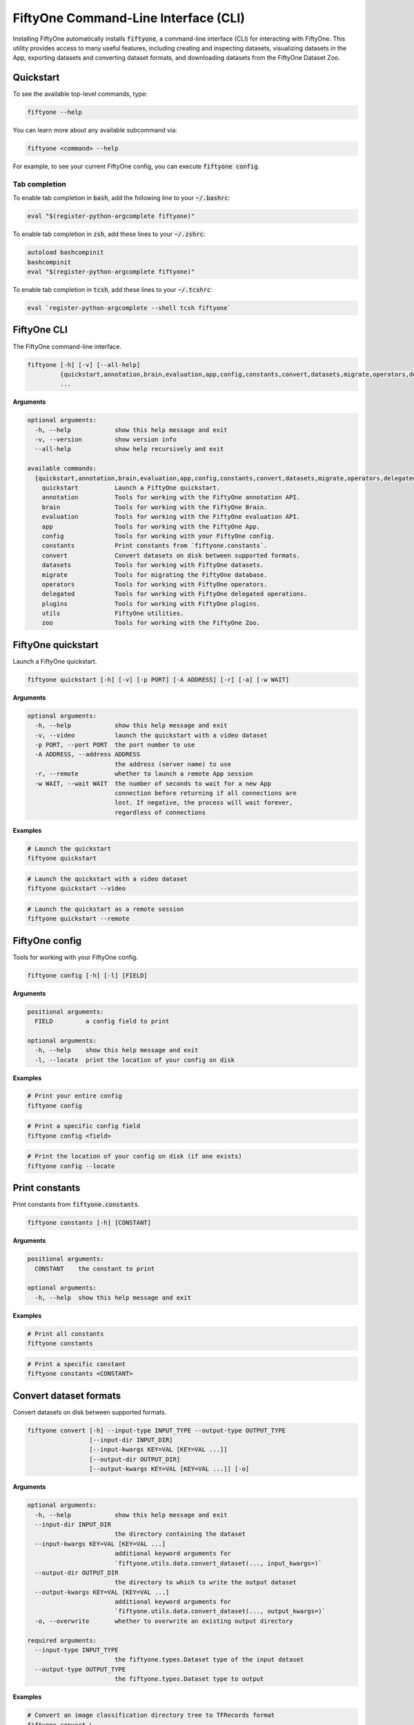 .. _fiftyone-cli:

FiftyOne Command-Line Interface (CLI)
=====================================

.. default-role:: code

Installing FiftyOne automatically installs `fiftyone`, a command-line interface
(CLI) for interacting with FiftyOne. This utility provides access to many
useful features, including creating and inspecting datasets, visualizing
datasets in the App, exporting datasets and converting dataset formats,
and downloading datasets from the FiftyOne Dataset Zoo.

.. _cli-quickstart:

Quickstart
----------

To see the available top-level commands, type:

.. code-block:: text

    fiftyone --help

You can learn more about any available subcommand via:

.. code-block:: text

    fiftyone <command> --help

For example, to see your current FiftyOne config, you can execute
`fiftyone config`.

Tab completion
~~~~~~~~~~~~~~

To enable tab completion in `bash`, add the following line to your `~/.bashrc`:

.. code-block:: shell

    eval "$(register-python-argcomplete fiftyone)"

To enable tab completion in `zsh`, add these lines to your `~/.zshrc`:

.. code-block:: shell

    autoload bashcompinit
    bashcompinit
    eval "$(register-python-argcomplete fiftyone)"

To enable tab completion in `tcsh`, add these lines to your `~/.tcshrc`:

.. code-block:: shell

    eval `register-python-argcomplete --shell tcsh fiftyone`

.. _cli-fiftyone-main:

FiftyOne CLI
------------

The FiftyOne command-line interface.

.. code-block:: text

    fiftyone [-h] [-v] [--all-help]
             {quickstart,annotation,brain,evaluation,app,config,constants,convert,datasets,migrate,operators,delegated,plugins,utils,zoo}
             ...

**Arguments**

.. code-block:: text

    optional arguments:
      -h, --help            show this help message and exit
      -v, --version         show version info
      --all-help            show help recursively and exit

    available commands:
      {quickstart,annotation,brain,evaluation,app,config,constants,convert,datasets,migrate,operators,delegated,plugins,utils,zoo}
        quickstart          Launch a FiftyOne quickstart.
        annotation          Tools for working with the FiftyOne annotation API.
        brain               Tools for working with the FiftyOne Brain.
        evaluation          Tools for working with the FiftyOne evaluation API.
        app                 Tools for working with the FiftyOne App.
        config              Tools for working with your FiftyOne config.
        constants           Print constants from `fiftyone.constants`.
        convert             Convert datasets on disk between supported formats.
        datasets            Tools for working with FiftyOne datasets.
        migrate             Tools for migrating the FiftyOne database.
        operators           Tools for working with FiftyOne operators.
        delegated           Tools for working with FiftyOne delegated operations.
        plugins             Tools for working with FiftyOne plugins.
        utils               FiftyOne utilities.
        zoo                 Tools for working with the FiftyOne Zoo.

.. _cli-fiftyone-quickstart:

FiftyOne quickstart
-------------------

Launch a FiftyOne quickstart.

.. code-block:: text

    fiftyone quickstart [-h] [-v] [-p PORT] [-A ADDRESS] [-r] [-a] [-w WAIT]

**Arguments**

.. code-block:: text

    optional arguments:
      -h, --help            show this help message and exit
      -v, --video           launch the quickstart with a video dataset
      -p PORT, --port PORT  the port number to use
      -A ADDRESS, --address ADDRESS
                            the address (server name) to use
      -r, --remote          whether to launch a remote App session
      -w WAIT, --wait WAIT  the number of seconds to wait for a new App
                            connection before returning if all connections are
                            lost. If negative, the process will wait forever,
                            regardless of connections

**Examples**

.. code-block:: shell

    # Launch the quickstart
    fiftyone quickstart

.. code-block:: shell

    # Launch the quickstart with a video dataset
    fiftyone quickstart --video

.. code-block:: shell

    # Launch the quickstart as a remote session
    fiftyone quickstart --remote

.. _cli-fiftyone-config:

FiftyOne config
---------------

Tools for working with your FiftyOne config.

.. code-block:: text

    fiftyone config [-h] [-l] [FIELD]

**Arguments**

.. code-block:: text

    positional arguments:
      FIELD         a config field to print

    optional arguments:
      -h, --help    show this help message and exit
      -l, --locate  print the location of your config on disk

**Examples**

.. code-block:: shell

    # Print your entire config
    fiftyone config

.. code-block:: shell

    # Print a specific config field
    fiftyone config <field>

.. code-block:: shell

    # Print the location of your config on disk (if one exists)
    fiftyone config --locate

.. _cli-fiftyone-constants:

Print constants
---------------

Print constants from `fiftyone.constants`.

.. code-block:: text

    fiftyone constants [-h] [CONSTANT]

**Arguments**

.. code-block:: text

    positional arguments:
      CONSTANT    the constant to print

    optional arguments:
      -h, --help  show this help message and exit

**Examples**

.. code-block:: shell

    # Print all constants
    fiftyone constants

.. code-block:: shell

    # Print a specific constant
    fiftyone constants <CONSTANT>

.. _cli-fiftyone-convert:

Convert dataset formats
-----------------------

Convert datasets on disk between supported formats.

.. code-block:: text

    fiftyone convert [-h] --input-type INPUT_TYPE --output-type OUTPUT_TYPE
                     [--input-dir INPUT_DIR]
                     [--input-kwargs KEY=VAL [KEY=VAL ...]]
                     [--output-dir OUTPUT_DIR]
                     [--output-kwargs KEY=VAL [KEY=VAL ...]] [-o]

**Arguments**

.. code-block:: text

    optional arguments:
      -h, --help            show this help message and exit
      --input-dir INPUT_DIR
                            the directory containing the dataset
      --input-kwargs KEY=VAL [KEY=VAL ...]
                            additional keyword arguments for
                            `fiftyone.utils.data.convert_dataset(..., input_kwargs=)`
      --output-dir OUTPUT_DIR
                            the directory to which to write the output dataset
      --output-kwargs KEY=VAL [KEY=VAL ...]
                            additional keyword arguments for
                            `fiftyone.utils.data.convert_dataset(..., output_kwargs=)`
      -o, --overwrite       whether to overwrite an existing output directory

    required arguments:
      --input-type INPUT_TYPE
                            the fiftyone.types.Dataset type of the input dataset
      --output-type OUTPUT_TYPE
                            the fiftyone.types.Dataset type to output

**Examples**

.. code-block:: shell

    # Convert an image classification directory tree to TFRecords format
    fiftyone convert \
        --input-dir /path/to/image-classification-directory-tree \
        --input-type fiftyone.types.ImageClassificationDirectoryTree \
        --output-dir /path/for/tf-image-classification-dataset \
        --output-type fiftyone.types.TFImageClassificationDataset

.. code-block:: shell

    # Convert a COCO detection dataset to CVAT image format
    fiftyone convert \
        --input-dir /path/to/coco-detection-dataset \
        --input-type fiftyone.types.COCODetectionDataset \
        --output-dir /path/for/cvat-image-dataset \
        --output-type fiftyone.types.CVATImageDataset

.. code-block:: shell

    # Perform a customized conversion via optional kwargs
    fiftyone convert \
        --input-dir /path/to/coco-detection-dataset \
        --input-type fiftyone.types.COCODetectionDataset \
        --input-kwargs max_samples=100 shuffle=True \
        --output-dir /path/for/cvat-image-dataset \
        --output-type fiftyone.types.TFObjectDetectionDataset \
        --output-kwargs force_rgb=True \
        --overwrite

.. _cli-fiftyone-datasets:

FiftyOne datasets
-----------------

Tools for working with FiftyOne datasets.

.. code-block:: text

    fiftyone datasets [-h] [--all-help]
                      {list,info,create,head,tail,stream,export,delete} ...

**Arguments**

.. code-block:: text

    optional arguments:
      -h, --help            show this help message and exit
      --all-help            show help recursively and exit

    available commands:
      {list,info,create,head,tail,stream,export,delete}
        list                List FiftyOne datasets.
        info                Print information about FiftyOne datasets.
        stats               Print stats about FiftyOne datasets on disk.
        create              Tools for creating FiftyOne datasets.
        head                Prints the first few samples in a FiftyOne dataset.
        tail                Prints the last few samples in a FiftyOne dataset.
        stream              Streams the samples in a FiftyOne dataset.
        export              Export FiftyOne datasets to disk in supported formats.
        draw                Writes annotated versions of samples in FiftyOne datasets to disk.
        rename              Rename FiftyOne datasets.
        delete              Delete FiftyOne datasets.

.. _cli-fiftyone-datasets-list:

List datasets
~~~~~~~~~~~~~

List FiftyOne datasets.

.. code-block:: text

    fiftyone datasets list [-h] [-p PATT] [-t TAG [TAG ...]]

**Arguments**

.. code-block:: text

    optional arguments:
      -h, --help        show this help message and exit
      -p PATT, --glob-patt PATT
                        an optional glob pattern of dataset names to include
      -t TAG [TAG ...], --tags TAG [TAG ...]
                        only show datasets with the given tag(s)

**Examples**

.. code-block:: shell

    # List available datasets
    fiftyone datasets list

.. code-block:: shell

    # List datasets matching a given pattern
    fiftyone datasets list --glob-patt 'quickstart-*'

.. code-block:: shell

    # List datasets with the given tag(s)
    fiftyone datasets list --tags automotive healthcare

.. _cli-fiftyone-datasets-info:

Print dataset information
~~~~~~~~~~~~~~~~~~~~~~~~~

Print information about FiftyOne datasets.

.. code-block:: text

    fiftyone datasets info [-h] [-p PATT] [-t TAG [TAG ...]] [-s FIELD] [-r] [NAME]

**Arguments**

.. code-block:: text

    positional arguments:
      NAME                  the name of a dataset

    optional arguments:
      -h, --help            show this help message and exit
      -p PATT, --glob-patt PATT
                            an optional glob pattern of dataset names to include
      -t TAG [TAG ...], --tags TAG [TAG ...]
                            only show datasets with the given tag(s)
      -s FIELD, --sort-by FIELD
                            a field to sort the dataset rows by
      -r, --reverse         whether to print the results in reverse order

**Examples**

.. code-block:: shell

    # Print basic information about multiple datasets
    fiftyone datasets info
    fiftyone datasets info --glob-patt 'quickstart-*'
    fiftyone datasets info --tags automotive healthcare
    fiftyone datasets info --sort-by created_at
    fiftyone datasets info --sort-by name --reverse

.. code-block:: shell

    # Print information about a specific dataset
    fiftyone datasets info <name>

.. _cli-fiftyone-datasets-stats:

Print dataset stats
~~~~~~~~~~~~~~~~~~~

Print stats about FiftyOne datasets on disk.

.. code-block:: text

    fiftyone datasets stats [-h] [-m] [-c] NAME

**Arguments**

.. code-block:: text

    positional arguments:
      NAME                 the name of the dataset

    optional arguments:
      -h, --help           show this help message and exit
      -m, --include-media  whether to include stats about the size of the raw
                           media in the dataset
      -c, --compressed     whether to return the sizes of collections in their
                           compressed form on disk

**Examples**

.. code-block:: shell

    # Print stats about the given dataset on disk
    fiftyone datasets stats <name>

.. _cli-fiftyone-datasets-create:

Create datasets
~~~~~~~~~~~~~~~

Tools for creating FiftyOne datasets.

.. code-block:: text

    fiftyone datasets create [-h] [-n NAME] [-d DATASET_DIR] [-j JSON_PATH]
                             [-t TYPE] [-k KEY=VAL [KEY=VAL ...]]

**Arguments**

.. code-block:: text

    optional arguments:
      -h, --help            show this help message and exit
      -n NAME, --name NAME  a name for the dataset
      -d DATASET_DIR, --dataset-dir DATASET_DIR
                            the directory containing the dataset
      -j JSON_PATH, --json-path JSON_PATH
                            the path to a samples JSON file to load
      -t TYPE, --type TYPE  the fiftyone.types.Dataset type of the dataset
      -k KEY=VAL [KEY=VAL ...], --kwargs KEY=VAL [KEY=VAL ...]
                            additional type-specific keyword arguments for
                            `fiftyone.core.dataset.Dataset.from_dir()`

**Examples**

.. code-block:: shell

    # Create a dataset from the given data on disk
    fiftyone datasets create \
        --name <name> --dataset-dir <dataset-dir> --type <type>

.. code-block:: shell

    # Create a dataset from a random subset of the data on disk
    fiftyone datasets create \
        --name <name> --dataset-dir <dataset-dir> --type <type> \
        --kwargs max_samples=50 shuffle=True

.. code-block:: shell

    # Create a dataset from the given samples JSON file
    fiftyone datasets create --json-path <json-path>

.. _cli-fiftyone-datasets-head:

Print dataset head
~~~~~~~~~~~~~~~~~~

Prints the first few samples in a FiftyOne dataset.

.. code-block:: text

    fiftyone datasets head [-h] [-n NUM_SAMPLES] NAME

**Arguments**

.. code-block:: text

    positional arguments:
      NAME                  the name of the dataset

    optional arguments:
      -h, --help            show this help message and exit
      -n NUM_SAMPLES, --num-samples NUM_SAMPLES
                            the number of samples to print

**Examples**

.. code-block:: shell

    # Prints the first few samples in a dataset
    fiftyone datasets head <name>

.. code-block:: shell

    # Prints the given number of samples from the head of a dataset
    fiftyone datasets head <name> --num-samples <num-samples>

.. _cli-fiftyone-datasets-tail:

Print dataset tail
~~~~~~~~~~~~~~~~~~

Prints the last few samples in a FiftyOne dataset.

.. code-block:: text

    fiftyone datasets tail [-h] [-n NUM_SAMPLES] NAME

**Arguments**

.. code-block:: text

    positional arguments:
      NAME                  the name of the dataset

    optional arguments:
      -h, --help            show this help message and exit
      -n NUM_SAMPLES, --num-samples NUM_SAMPLES
                            the number of samples to print

**Examples**

.. code-block:: shell

    # Print the last few samples in a dataset
    fiftyone datasets tail <name>

.. code-block:: shell

    # Print the given number of samples from the tail of a dataset
    fiftyone datasets tail <name> --num-samples <num-samples>

.. _cli-fiftyone-datasets-stream:

Stream samples to the terminal
~~~~~~~~~~~~~~~~~~~~~~~~~~~~~~

Stream samples in a FiftyOne dataset to the terminal.

.. code-block:: text

    fiftyone datasets stream [-h] NAME

**Arguments**

.. code-block:: text

    positional arguments:
      NAME        the name of the dataset

    optional arguments:
      -h, --help  show this help message and exit

**Examples**

.. code-block:: shell

    # Stream the samples of the dataset to the terminal
    fiftyone datasets stream <name>

.. _cli-fiftyone-datasets-export:

Export datasets
~~~~~~~~~~~~~~~

Export FiftyOne datasets to disk in supported formats.

.. code-block:: text

    fiftyone datasets export [-h] [-d EXPORT_DIR] [-j JSON_PATH]
                             [-f LABEL_FIELD] [-t TYPE]
                             [--filters KEY=VAL [KEY=VAL ...]]
                             [-k KEY=VAL [KEY=VAL ...]]
                             NAME

**Arguments**

.. code-block:: text

    positional arguments:
      NAME                  the name of the dataset to export

    optional arguments:
      -h, --help            show this help message and exit
      -d EXPORT_DIR, --export-dir EXPORT_DIR
                            the directory in which to export the dataset
      -j JSON_PATH, --json-path JSON_PATH
                            the path to export the dataset in JSON format
      -f LABEL_FIELD, --label-field LABEL_FIELD
                            the name of the label field to export
      -t TYPE, --type TYPE  the fiftyone.types.Dataset type in which to export
      --filters KEY=VAL [KEY=VAL ...]
                            specific sample tags or class labels to export. To
                            use sample tags, pass tags as `tags=train,val` and
                            to use label filters, pass label field and values
                            as in ground_truth=car,person,dog
      -k KEY=VAL [KEY=VAL ...], --kwargs KEY=VAL [KEY=VAL ...]
                            additional type-specific keyword arguments for
                            `fiftyone.core.collections.SampleCollection.export()`

**Examples**

.. code-block:: shell

    # Export the dataset to disk in the specified format
    fiftyone datasets export <name> \
        --export-dir <export-dir> --type <type> --label-field <label-field>

.. code-block:: shell

    # Export the dataset to disk in JSON format
    fiftyone datasets export <name> --json-path <json-path>

.. code-block:: shell

    # Only export cats and dogs from the validation split
    fiftyone datasets export <name> \\
        --filters tags=validation ground_truth=cat,dog \\
        --export-dir <export-dir> --type <type> --label-field ground_truth

.. code-block:: shell

    # Perform a customized export of a dataset
    fiftyone datasets export <name> \
        --type <type> \
        --kwargs labels_path=/path/for/labels.json

.. _cli-fiftyone-datasets-draw:

Drawing labels on samples
~~~~~~~~~~~~~~~~~~~~~~~~~

Renders annotated versions of samples in FiftyOne datasets to disk.

.. code-block:: text

    fiftyone datasets draw [-h] [-d OUTPUT_DIR] [-f LABEL_FIELDS] NAME

**Arguments**

.. code-block:: text

    positional arguments:
      NAME                  the name of the dataset

    optional arguments:
      -h, --help            show this help message and exit
      -d OUTPUT_DIR, --output-dir OUTPUT_DIR
                            the directory to write the annotated media
      -f LABEL_FIELDS, --label-fields LABEL_FIELDS
                            a comma-separated list of label fields to export

**Examples**

.. code-block:: shell

    # Write annotated versions of the media in the dataset with the
    # specified label field(s) overlaid to disk
    fiftyone datasets draw <name> \
        --output-dir <output-dir> --label-fields <list>,<of>,<fields>

.. _cli-fiftyone-datasets-rename:

Rename datasets
~~~~~~~~~~~~~~~

Rename FiftyOne datasets.

.. code-block:: text

    fiftyone datasets rename [-h] NAME NEW_NAME

**Arguments**

.. code-block:: text

    positional arguments:
      NAME        the name of the dataset
      NEW_NAME    a new name for the dataset

    optional arguments:
      -h, --help  show this help message and exit

**Examples**

.. code-block:: shell

    # Rename the dataset
    fiftyone datasets rename <old-name> <new-name>

.. _cli-fiftyone-datasets-delete:

Delete datasets
~~~~~~~~~~~~~~~

Delete FiftyOne datasets.

.. code-block:: text

    fiftyone datasets delete [-h] [-g GLOB_PATT] [--non-persistent]
                             [NAME [NAME ...]]

**Arguments**

.. code-block:: text

    positional arguments:
      NAME                  the dataset name(s) to delete

    optional arguments:
      -h, --help            show this help message and exit
      -g GLOB_PATT, --glob-patt GLOB_PATT
                            a glob pattern of datasets to delete
      --non-persistent      delete all non-persistent datasets

**Examples**

.. code-block:: shell

    # Delete the datasets with the given name(s)
    fiftyone datasets delete <name1> <name2> ...

.. code-block:: shell

    # Delete the datasets whose names match the given glob pattern
    fiftyone datasets delete --glob-patt <glob-patt>

.. code-block:: shell

    # Delete all non-persistent datasets
    fiftyone datasets delete --non-persistent

.. _cli-fiftyone-migrate:

FiftyOne migrations
-------------------

Tools for migrating the FiftyOne database.

See :ref:`this page <database-migrations>` for more information about migrating
FiftyOne deployments.

.. code-block:: text

    fiftyone migrate [-h] [-i] [-a]
                     [-v VERSION]
                     [-n DATASET_NAME [DATASET_NAME ...]]
                     [--error-level LEVEL]
                     [--verbose]

**Arguments**

.. code-block:: text

    optional arguments:
      -h, --help            show this help message and exit
      -i, --info            whether to print info about the current revisions
      -a, --all             whether to migrate the database and all datasets
      -v VERSION, --version VERSION
                            the revision to migrate to
      -n DATASET_NAME [DATASET_NAME ...], --dataset-name DATASET_NAME [DATASET_NAME ...]
                            the name of a specific dataset to migrate
      --error-level LEVEL   the error level (0=error, 1=warn, 2=ignore) to use
                            when migrating individual datasets
      --verbose             whether to log incremental migrations that are performed

**Examples**

.. code-block:: shell

    # Print information about the current revisions of all datasets
    fiftyone migrate --info

.. code-block:: shell

    # Migrate the database and all datasets to the current client version
    fiftyone migrate --all

.. code-block:: shell

    # Migrate to a specific revision
    fiftyone migrate --all --version <VERSION>

.. code-block:: shell

    # Migrate a specific dataset
    fiftyone migrate ... --dataset-name <DATASET_NAME>

.. code-block:: shell

    # Update the database version without migrating any existing datasets
    fiftyone migrate

.. _cli-fiftyone-operators:

FiftyOne operators
------------------

Tools for working with FiftyOne operators and panels.

.. code-block:: text

    fiftyone operators [-h] [--all-help] {list,info} ...

**Arguments**

.. code-block:: text

    optional arguments:
      -h, --help   show this help message and exit
      --all-help   show help recursively and exit

    available commands:
      {list,info}
        list       List operators and panels that you've installed locally.
        info       Prints information about operators and panels that you've installed locally.

.. _cli-fiftyone-operators-list:

List operators
~~~~~~~~~~~~~~

List operators and panels that you've installed locally.

.. code-block:: text

    fiftyone operators list [-h] [-e] [-d] [-o] [-p] [-n]

**Arguments**

.. code-block:: text

    optional arguments:
      -h, --help            show this help message and exit
      -e, --enabled         only show enabled operators and panels
      -d, --disabled        only show disabled operators and panels
      -o, --operators-only  only show operators
      -p, --panels-only     only show panels
      -n, --names-only      only show names

**Examples**

.. code-block:: shell

    # List all available operators and panels
    fiftyone operators list

.. code-block:: shell

    # List enabled operators and panels
    fiftyone operators list --enabled

.. code-block:: shell

    # List disabled operators and panels
    fiftyone operators list --disabled

.. code-block:: shell

    # Only list panels
    fiftyone operators list --panels-only

.. _cli-fiftyone-operators-info:

Operator info
~~~~~~~~~~~~~

Prints information about operators and panels that you've installed locally.

.. code-block:: text

    fiftyone operators info [-h] URI

**Arguments**

.. code-block:: text

    positional arguments:
      URI         the operator or panel URI

    optional arguments:
      -h, --help  show this help message and exit

**Examples**

.. code-block:: shell

    # Prints information about an operator or panel
    fiftyone operators info <uri>

.. _cli-fiftyone-delegated:

FiftyOne delegated operations
-----------------------------

Tools for working with FiftyOne delegated operations.

.. code-block:: text

    fiftyone delegated [-h] [--all-help] {launch,list,info,fail,delete,cleanup} ...

**Arguments**

.. code-block:: text

    optional arguments:
      -h, --help   show this help message and exit
      --all-help   show help recursively and exit

    available commands:
      {launch,list,info,fail,delete,cleanup}
        launch              Launches a service for running delegated operations.
        list                List delegated operations.
        info                Prints information about a delegated operation.
        fail                Manually mark delegated as failed.
        delete              Delete delegated operations.
        cleanup             Cleanup delegated operations.

.. _cli-fiftyone-delegated-launch:

Launch delegated service
~~~~~~~~~~~~~~~~~~~~~~~~

Launches a service for running delegated operations.

.. code-block:: text

    fiftyone delegated launch [-h] [-t TYPE]

**Arguments**

.. code-block:: text

    optional arguments:
      -h, --help            show this help message and exit
      -t TYPE, --type TYPE  the type of service to launch. The default is 'local'

**Examples**

.. code-block:: shell

    # Launch a local service
    fiftyone delegated launch

.. _cli-fiftyone-delegated-list:

List delegated operations
~~~~~~~~~~~~~~~~~~~~~~~~~

List delegated operations.

.. code-block:: text

    fiftyone delegated list [-h]
                            [-o OPERATOR]
                            [-d DATASET]
                            [-s STATE]
                            [--sort-by SORT_BY]
                            [--reverse]
                            [-l LIMIT]

**Arguments**

.. code-block:: text

    optional arguments:
      -h, --help            show this help message and exit
      -o OPERATOR, --operator OPERATOR
                            only list operations for this operator
      -d DATASET, --dataset DATASET
                            only list operations for this dataset
      -s STATE, --state STATE
                            only list operations with this state. Supported
                            values are ('QUEUED', 'RUNNING', 'COMPLETED', 'FAILED')
      --sort-by SORT_BY     how to sort the operations. Supported values are
                            ('QUEUED_AT', 'STARTED_AT', COMPLETED_AT', 'FAILED_AT', 'OPERATOR')
      --reverse             whether to sort in reverse order
      -l LIMIT, --limit LIMIT
                            a maximum number of operations to show

**Examples**

.. code-block:: shell

    # List all delegated operations
    fiftyone delegated list

.. code-block:: shell

    # List some specific delegated operations
    fiftyone delegated list \
        --dataset quickstart \
        --operator @voxel51/io/export_samples \
        --state COMPLETED \
        --sort-by COMPLETED_AT \
        --limit 10

.. _cli-fiftyone-delegated-info:

Delegated operation info
~~~~~~~~~~~~~~~~~~~~~~~~

Prints information about a delegated operation.

.. code-block:: text

    fiftyone delegated info [-h] ID

**Arguments**

.. code-block:: text

    positional arguments:
      ID          the operation ID

    optional arguments:
      -h, --help  show this help message and exit

**Examples**

.. code-block:: shell

    # Print information about a delegated operation
    fiftyone delegated info <id>

.. _cli-fiftyone-delegated-fail:

Mark delegated operations as failed
~~~~~~~~~~~~~~~~~~~~~~~~~~~~~~~~~~~

Manually mark delegated operations as failed.

.. code-block:: text

    fiftyone delegated fail [-h] [IDS ...]

**Arguments**

.. code-block:: text

    positional arguments:
      IDS         an operation ID or list of operation IDs

    optional arguments:
      -h, --help  show this help message and exit

**Examples**

.. code-block:: shell

    # Manually mark the specified operation(s) as FAILED
    fiftyone delegated fail <id1> <id2> ...

.. _cli-fiftyone-delegated-delete:

Delete delegated operations
~~~~~~~~~~~~~~~~~~~~~~~~~~~

Delete delegated operations.

.. code-block:: text

    fiftyone delegated delete [-h] [IDS ...]

**Arguments**

.. code-block:: text

    positional arguments:
      IDS         an operation ID or list of operation IDs

    optional arguments:
      -h, --help  show this help message and exit

**Examples**

.. code-block:: shell

    # Delete the specified operation(s)
    fiftyone delegated delete <id1> <id2> ...

.. _cli-fiftyone-delegated-cleanup:

Cleanup delegated operations
~~~~~~~~~~~~~~~~~~~~~~~~~~~~

Cleanup delegated operations.

.. code-block:: text

    fiftyone delegated cleanup [-h]
                               [-o OPERATOR]
                               [-d DATASET]
                               [-s STATE]
                               [--orphan]
                               [--dry-run]

**Arguments**

.. code-block:: text

    optional arguments:
      -h, --help            show this help message and exit
      -o OPERATOR, --operator OPERATOR
                            cleanup operations for this operator
      -d DATASET, --dataset DATASET
                            cleanup operations for this dataset
      -s STATE, --state STATE
                            delete operations in this state. Supported values
                            are ('QUEUED', 'COMPLETED', 'FAILED')
      --orphan              delete all operations associated with non-existent
                            datasets
      --dry-run             whether to print information rather than actually
                            deleting operations

**Examples**

.. code-block:: shell

    # Delete all failed operations associated with a given dataset
    fiftyone delegated cleanup --dataset quickstart --state FAILED

.. code-block:: shell

    # Delete all delegated operations associated with non-existent datasets
    fiftyone delegated cleanup --orphan

.. code-block:: shell

    # Print information about operations rather than actually deleting them
    fiftyone delegated cleanup --orphan --dry-run

.. _cli-fiftyone-plugins:

FiftyOne plugins
----------------

Tools for working with FiftyOne plugins.

.. code-block:: text

    fiftyone plugins [-h] [--all-help] {list,info,download,requirements,create,enable,disable,delete} ...

**Arguments**

.. code-block:: text

    optional arguments:
      -h, --help            show this help message and exit
      --all-help            show help recursively and exit

    available commands:
      {list,info,download,requirements,create,enable,disable,delete}
        list                List plugins that you've downloaded or created locally.
        info                Prints information about plugins that you've downloaded or created
        download            Download plugins from the web.
        requirements        Handles package requirements for plugins.
        create              Creates or initializes a plugin.
        enable              Enables the given plugin(s).
        disable             Disables the given plugin(s).
        delete              Delete plugins from your local machine.

.. _cli-fiftyone-plugins-list:

List plugins
~~~~~~~~~~~~

List plugins that you've downloaded or created locally.

.. code-block:: text

    fiftyone plugins list [-h] [-e] [-d] [-n]

**Arguments**

.. code-block:: text

    optional arguments:
      -h, --help        show this help message and exit
      -e, --enabled     only show enabled plugins
      -d, --disabled    only show disabled plugins
      -n, --names-only  only show plugin names

**Examples**

.. code-block:: shell

    # List all locally available plugins
    fiftyone plugins list

.. code-block:: shell

    # List enabled plugins
    fiftyone plugins list --enabled

.. code-block:: shell

    # List disabled plugins
    fiftyone plugins list --disabled

.. _cli-fiftyone-plugins-info:

Plugin info
~~~~~~~~~~~

List plugins that you've downloaded or created locally.

.. code-block:: text

    fiftyone plugins info [-h] NAME

**Arguments**

.. code-block:: text

    positional arguments:
      NAME        the plugin name

    optional arguments:
      -h, --help  show this help message and exit

**Examples**

.. code-block:: shell

    # Prints information about a plugin
    fiftyone plugins info <name>

.. _cli-fiftyone-plugins-download:

Download plugins
~~~~~~~~~~~~~~~~

Download plugins from the web.

When downloading plugins from GitHub, you can provide any of the following
formats:

-   a GitHub repo URL like ``https://github.com/<user>/<repo>``
-   a GitHub ref like ``https://github.com/<user>/<repo>/tree/<branch>`` or
    ``https://github.com/<user>/<repo>/commit/<commit>``
-   a GitHub ref string like ``<user>/<repo>[/<ref>]``

.. note::

    To download from a private GitHub repository that you have access to,
    provide your GitHub personal access token by setting the ``GITHUB_TOKEN``
    environment variable.

.. code-block:: text

    fiftyone plugins download [-h] [-n [PLUGIN_NAMES ...]] [-o] URL_OR_GH_REPO

**Arguments**

.. code-block:: text

    positional arguments:
      URL_OR_GH_REPO        A URL or <user>/<repo>[/<ref>] of a GitHub repository

    optional arguments:
      -h, --help            show this help message and exit
      -n [PLUGIN_NAMES ...], --plugin-names [PLUGIN_NAMES ...]
                            a plugin name or list of plugin names to download
      -o, --overwrite       whether to overwrite existing plugins

**Examples**

.. code-block:: shell

    # Download plugins from a GitHub repository URL
    fiftyone plugins download <github-repo-url>

.. code-block:: shell

    # Download plugins by specifying the GitHub repository details
    fiftyone plugins download <user>/<repo>[/<ref>]

.. code-block:: shell

    # Download specific plugins from a URL
    fiftyone plugins download <url> --plugin-names <name1> <name2> <name3>

.. _cli-fiftyone-plugins-requirements:

Plugin requirements
~~~~~~~~~~~~~~~~~~~

Handles package requirements for plugins.

.. code-block:: text

    fiftyone plugins requirements [-h] [-p] [-i] [-e] [--error-level LEVEL] NAME

**Arguments**

.. code-block:: text

    positional arguments:
      NAME                 the plugin name

    optional arguments:
      -h, --help           show this help message and exit
      -p, --print          print the requirements for the plugin
      -i, --install        install any requirements for the plugin
      -e, --ensure         ensure the requirements for the plugin are satisfied
      --error-level LEVEL  the error level (0=error, 1=warn, 2=ignore) to use when installing or ensuring plugin requirements

**Examples**

.. code-block:: shell

    # Print requirements for a plugin
    fiftyone plugins requirements <name> --print

.. code-block:: shell

    # Install any requirements for the plugin
    fiftyone plugins requirements <name> --install

.. code-block:: shell

    # Ensures that the requirements for the plugin are satisfied
    fiftyone plugins requirements <name> --ensure

.. _cli-fiftyone-plugins-create:

Create plugins
~~~~~~~~~~~~~~

Creates or initializes a plugin.

.. code-block:: text

    fiftyone plugins create [-h]
                            [-f [FILES ...]]
                            [-d OUTDIR]
                            [--label LABEL]
                            [--description DESCRIPTION]
                            [--version VERSION]
                            [-o]
                            [--kwargs KEY=VAL [KEY=VAL ...]]
                            [NAME ...]

**Arguments**

.. code-block:: text

    positional arguments:
      NAME                  the plugin name(s)

    optional arguments:
      -h, --help            show this help message and exit
      -f [FILES ...], --from-files [FILES ...]
                            a directory or list of explicit filepaths to include in the plugin
      -d OUTDIR, --outdir OUTDIR
                            a directory in which to create the plugin
      --label LABEL         a display name for the plugin
      --description DESCRIPTION
                            a description for the plugin
      --version VERSION     an optional FiftyOne version requirement for the plugin
      -o, --overwrite       whether to overwrite existing plugins
      --kwargs KEY=VAL [KEY=VAL ...]
                            additional keyword arguments to include in the plugin definition

**Examples**

.. code-block:: text

    # Initialize a new plugin
    fiftyone plugins create <name>

.. code-block:: shell

    # Create a plugin from existing files
    fiftyone plugins create \
        <name> \
        --from-files /path/to/dir \
        --label <label> \
        --description <description>

.. _cli-fiftyone-plugins-enable:

Enable plugins
~~~~~~~~~~~~~~

Enables the given plugin(s).

.. code-block:: text

    fiftyone plugins enable [-h] [-a] [NAME ...]

**Arguments**

.. code-block:: text

    positional arguments:
      NAME        the plugin name(s)

    optional arguments:
      -h, --help  show this help message and exit
      -a, --all   whether to enable all plugins

**Examples**

.. code-block:: shell

    # Enable a plugin
    fiftyone plugins enable <name>

.. code-block:: shell

    # Enable multiple plugins
    fiftyone plugins enable <name1> <name2> ...

.. code-block:: shell

    # Enable all plugins
    fiftyone plugins enable --all

.. _cli-fiftyone-plugins-disable:

Disable plugins
~~~~~~~~~~~~~~~

Disables the given plugin(s).

.. code-block:: text

    fiftyone plugins disable [-h] [-a] [NAME ...]

**Arguments**

.. code-block:: text

    positional arguments:
      NAME        the plugin name(s)

    optional arguments:
      -h, --help  show this help message and exit
      -a, --all   whether to disable all plugins

**Examples**

.. code-block:: shell

    # Disable a plugin
    fiftyone plugins disable <name>

.. code-block:: shell

    # Disable multiple plugins
    fiftyone plugins disable <name1> <name2> ...

.. code-block:: shell

    # Disable all plugins
    fiftyone plugins disable --all

.. _cli-fiftyone-plugins-delete:

Delete plugins
~~~~~~~~~~~~~~

Delete plugins from your local machine.

.. code-block:: text

    fiftyone plugins delete [-h] [-a] [NAME ...]

**Arguments**

.. code-block:: text

    positional arguments:
      NAME        the plugin name(s)

    optional arguments:
      -h, --help  show this help message and exit
      -a, --all   whether to delete all plugins

**Examples**

.. code-block:: shell

    # Delete a plugin from local disk
    fiftyone plugins delete <name>

.. code-block:: shell

    # Delete multiple plugins from local disk
    fiftyone plugins delete <name1> <name2> ...

.. code-block:: shell

    # Delete all plugins from local disk
    fiftyone plugins delete --all

.. _cli-fiftyone-utils:

FiftyOne utilities
------------------

FiftyOne utilities.

.. code-block:: text

    fiftyone utils [-h] [--all-help]
                   {compute-metadata,transform-images,transform-videos} ...

**Arguments**

.. code-block:: text

    optional arguments:
      -h, --help            show this help message and exit
      --all-help            show help recursively and exit

    available commands:
      {compute-metadata,transform-images,transform-videos}
        compute-metadata    Populates the `metadata` field of all samples in the dataset.
        transform-images    Transforms the images in a dataset per the specified parameters.
        transform-videos    Transforms the videos in a dataset per the specified parameters.

.. _cli-fiftyone-utils-compute-metadata:

Compute metadata
~~~~~~~~~~~~~~~~

Populates the `metadata` field of all samples in the dataset.

.. code-block:: text

    fiftyone utils compute-metadata [-h] [-o] [-n NUM_WORKERS] [-s] DATASET_NAME

**Arguments**

.. code-block:: text

    positional arguments:
      NAME                  the name of the dataset

    optional arguments:
      -h, --help            show this help message and exit
      -o, --overwrite       whether to overwrite existing metadata
      -n NUM_WORKERS, --num-workers NUM_WORKERS
                            a suggested number of worker processes to use
      -s, --skip-failures   whether to gracefully continue without raising an
                            error if metadata cannot be computed for a sample

**Examples**

.. code-block:: shell

    # Populate all missing `metadata` sample fields
    fiftyone utils compute-metadata <dataset-name>

.. code-block:: shell

    # (Re)-populate the `metadata` field for all samples
    fiftyone utils compute-metadata <dataset-name> --overwrite

.. _cli-fiftyone-utils-transform-images:

Transform images
~~~~~~~~~~~~~~~~

Transforms the images in a dataset per the specified parameters.

.. code-block:: text

    fiftyone utils transform-images [-h] [--size SIZE] [--min-size MIN_SIZE]
                                    [--max-size MAX_SIZE] [-i INTERPOLATION]
                                    [-e EXT] [-f] [--media-field MEDIA_FIELD]
                                    [--output-field OUTPUT_FIELD]
                                    [-o OUTPUT_DIR] [-r REL_DIR]
                                    [--no-update-filepaths]
                                    [-d] [-n NUM_WORKERS] [-s]
                                    DATASET_NAME

**Arguments**

.. code-block:: text

    positional arguments:
      DATASET_NAME          the name of the dataset

    optional arguments:
      -h, --help            show this help message and exit
      --size SIZE           a `width,height` for each image. A dimension can be
                            -1 if no constraint should be applied
      --min-size MIN_SIZE   a minimum `width,height` for each image. A dimension
                            can be -1 if no constraint should be applied
      --max-size MAX_SIZE   a maximum `width,height` for each image. A dimension
                            can be -1 if no constraint should be applied
      -i INTERPOLATION, --interpolation INTERPOLATION
                            an optional `interpolation` argument for `cv2.resize()`
      -e EXT, --ext EXT     an image format to convert to (e.g., '.png' or '.jpg')
      -f, --force-reencode  whether to re-encode images whose parameters already
                            meet the specified values
      --media-field MEDIA_FIELD
                            the input field containing the image paths to
                            transform
      --output-field OUTPUT_FIELD
                            an optional field in which to store the paths to
                            the transformed images. By default, `media_field`
                            is updated in-place
      -o OUTPUT_DIR, --output-dir OUTPUT_DIR
                            an optional output directory in which to write the
                            transformed images. If none is provided, the images
                            are updated in-place
      -r REL_DIR, --rel-dir REL_DIR
                            an optional relative directory to strip from each
                            input filepath to generate a unique identifier that
                            is joined with `output_dir` to generate an output
                            path for each image
      --no-update-filepaths
                            whether to store the output filepaths on the sample
                            collection
      -d, --delete-originals
                            whether to delete the original images after transforming
      -n NUM_WORKERS, --num-workers NUM_WORKERS
                            a suggested number of worker processes to use
      -s, --skip-failures   whether to gracefully continue without raising an
                            error if an image cannot be transformed

**Examples**

.. code-block:: shell

    # Convert the images in the dataset to PNGs
    fiftyone utils transform-images <dataset-name> --ext .png --delete-originals

.. code-block:: shell

    # Ensure that no images in the dataset exceed 1920 x 1080
    fiftyone utils transform-images <dataset-name> --max-size 1920,1080

.. _cli-fiftyone-utils-transform-videos:

Transform videos
~~~~~~~~~~~~~~~~

Transforms the videos in a dataset per the specified parameters.

.. code-block:: text

    fiftyone utils transform-videos [-h] [--fps FPS] [--min-fps MIN_FPS]
                                    [--max-fps MAX_FPS] [--size SIZE]
                                    [--min-size MIN_SIZE] [--max-size MAX_SIZE]
                                    [-r] [-f]
                                    [--media-field MEDIA_FIELD]
                                    [--output-field OUTPUT_FIELD]
                                    [--output-dir OUTPUT_DIR]
                                    [--rel-dir REL_DIR]
                                    [--no-update-filepaths]
                                    [-d] [-s] [-v]
                                    DATASET_NAME

**Arguments**

.. code-block:: text

    positional arguments:
      DATASET_NAME          the name of the dataset

    optional arguments:
      -h, --help            show this help message and exit
      --fps FPS             a frame rate at which to resample the videos
      --min-fps MIN_FPS     a minimum frame rate. Videos with frame rate below
                            this value are upsampled
      --max-fps MAX_FPS     a maximum frame rate. Videos with frame rate exceeding
                            this value are downsampled
      --size SIZE           a `width,height` for each frame. A dimension can be -1
                            if no constraint should be applied
      --min-size MIN_SIZE   a minimum `width,height` for each frame. A dimension
                            can be -1 if no constraint should be applied
      --max-size MAX_SIZE   a maximum `width,height` for each frame. A dimension
                            can be -1 if no constraint should be applied
      -r, --reencode        whether to re-encode the videos as H.264 MP4s
      -f, --force-reencode  whether to re-encode videos whose parameters already
                            meet the specified values
      --media-field MEDIA_FIELD
                            the input field containing the video paths to
                            transform
      --output-field OUTPUT_FIELD
                            an optional field in which to store the paths to
                            the transformed videos. By default, `media_field`
                            is updated in-place
      --output-dir OUTPUT_DIR
                            an optional output directory in which to write the
                            transformed videos. If none is provided, the videos
                            are updated in-place
      --rel-dir REL_DIR     an optional relative directory to strip from each
                            input filepath to generate a unique identifier that
                            is joined with `output_dir` to generate an output
                            path for each video
      --no-update-filepaths
                            whether to store the output filepaths on the sample
                            collection
      -d, --delete-originals
                            whether to delete the original videos after transforming
      -s, --skip-failures   whether to gracefully continue without raising an
                            error if a video cannot be transformed
      -v, --verbose         whether to log the `ffmpeg` commands that are executed

**Examples**

.. code-block:: shell

    # Re-encode the videos in the dataset as H.264 MP4s
    fiftyone utils transform-videos <dataset-name> --reencode

.. code-block:: shell

    # Ensure that no videos in the dataset exceed 1920 x 1080 and 30fps
    fiftyone utils transform-videos <dataset-name> \
        --max-size 1920,1080 --max-fps 30.0

.. _cli-fiftyone-annotation:

FiftyOne Annotation
-------------------

Tools for working with the FiftyOne annotation API.

.. code-block:: text

    fiftyone annotation [-h] [--all-help] {config} ...

**Arguments**

.. code-block:: text

    optional arguments:
      -h, --help            show this help message and exit
      --all-help            show help recursively and exit

    available commands:
      {config}
        config              Tools for working with your FiftyOne annotation config.

.. _cli-fiftyone-annotation-config:

Annotation Config
~~~~~~~~~~~~~~~~~

Tools for working with your FiftyOne annotation config.

.. code-block:: text

    fiftyone annotation config [-h] [-l] [FIELD]

**Arguments**

.. code-block:: text

    positional arguments:
      FIELD         an annotation config field to print

    optional arguments:
      -h, --help    show this help message and exit
      -l, --locate  print the location of your annotation config on disk

**Examples**

.. code-block:: shell

    # Print your entire annotation config
    fiftyone annotation config

.. code-block:: shell

    # Print a specific annotation config field
    fiftyone annotation config <field>

.. code-block:: shell

    # Print the location of your annotation config on disk (if one exists)
    fiftyone annotation config --locate

.. _cli-fiftyone-app:

FiftyOne App
------------

Tools for working with the FiftyOne App.

.. code-block:: text

    fiftyone app [-h] [--all-help] {config,launch,view,connect} ...

**Arguments**

.. code-block:: text

    optional arguments:
      -h, --help            show this help message and exit
      --all-help            show help recursively and exit

    available commands:
      {config,launch,view,connect}
        config              Tools for working with your App config.
        launch              Launch the FiftyOne App.
        view                View datasets in the App without persisting them to the database.
        connect             Connect to a remote FiftyOne App.

.. _cli-fiftyone-app-config:

App Config
~~~~~~~~~~

Tools for working with your FiftyOne App config.

.. code-block:: text

    fiftyone app config [-h] [-l] [FIELD]

**Arguments**

.. code-block:: text

    positional arguments:
      FIELD         an App config field to print

    optional arguments:
      -h, --help    show this help message and exit
      -l, --locate  print the location of your App config on disk

**Examples**

.. code-block:: shell

    # Print your entire App config
    fiftyone app config

.. code-block:: shell

    # Print a specific App config field
    fiftyone app config <field>

.. code-block:: shell

    # Print the location of your App config on disk (if one exists)
    fiftyone app config --locate

.. _cli-fiftyone-app-launch:

Launch the App
~~~~~~~~~~~~~~

Launch the FiftyOne App.

.. code-block:: text

    fiftyone app launch [-h] [-p PORT] [-A ADDRESS] [-b BROWSER] [-r] [-a] [-w WAIT] [NAME]

**Arguments**

.. code-block:: text

    positional arguments:
      NAME                  the name of a dataset to open

    optional arguments:
      -h, --help            show this help message and exit
      -p PORT, --port PORT  the port number to use
      -A ADDRESS, --address ADDRESS
                            the address (server name) to use
      -r, --remote          whether to launch a remote App session
      -b BROWSER, --browser BROWSER
                            the browser to use to open the App
      -w WAIT, --wait WAIT  the number of seconds to wait for a new App
                            connection before returning if all connections are
                            lost. If negative, the process will wait forever,
                            regardless of connections

**Examples**

.. code-block:: shell

    # Launch the App
    fiftyone app launch

.. code-block:: shell

    # Launch the App with the given dataset loaded
    fiftyone app launch <name>

.. code-block:: shell

    # Launch a remote App session
    fiftyone app launch ... --remote

.. code-block:: shell

    # Launch an App session with a specific browser
    fiftyone app launch ... --browser <name>

.. _cli-fiftyone-app-view:

View datasets in App
~~~~~~~~~~~~~~~~~~~~

View datasets in the FiftyOne App without persisting them to the database.

.. code-block:: text

    fiftyone app view [-h] [-n NAME] [-d DATASET_DIR] [-t TYPE] [-z NAME]
                      [-s SPLITS [SPLITS ...]] [--images-dir IMAGES_DIR]
                      [--images-patt IMAGES_PATT] [--videos-dir VIDEOS_DIR]
                      [--videos-patt VIDEOS_PATT] [-j JSON_PATH] [-p PORT]
                      [-A ADDRESS] [-r] [-a] [-w WAIT]
                      [-k KEY=VAL [KEY=VAL ...]]

**Arguments**

.. code-block:: text

    optional arguments:
      -h, --help            show this help message and exit
      -n NAME, --name NAME  a name for the dataset
      -d DATASET_DIR, --dataset-dir DATASET_DIR
                            the directory containing the dataset to view
      -t TYPE, --type TYPE  the fiftyone.types.Dataset type of the dataset
      -z NAME, --zoo-dataset NAME
                            the name of a zoo dataset to view
      -s SPLITS [SPLITS ...], --splits SPLITS [SPLITS ...]
                            the dataset splits to load
      --images-dir IMAGES_DIR
                            the path to a directory of images
      --images-patt IMAGES_PATT
                            a glob pattern of images
      --videos-dir VIDEOS_DIR
                            the path to a directory of videos
      --videos-patt VIDEOS_PATT
                            a glob pattern of videos
      -j JSON_PATH, --json-path JSON_PATH
                            the path to a samples JSON file to view
      -p PORT, --port PORT  the port number to use
      -A ADDRESS, --address ADDRESS
                            the address (server name) to use
      -r, --remote          whether to launch a remote App session
      -w WAIT, --wait WAIT  the number of seconds to wait for a new App
                            connection before returning if all connections are
                            lost. If negative, the process will wait forever,
                            regardless of connections
      -k KEY=VAL [KEY=VAL ...], --kwargs KEY=VAL [KEY=VAL ...]
                            additional type-specific keyword arguments for
                            `fiftyone.core.dataset.Dataset.from_dir()`

**Examples**

.. code-block:: shell

    # View a dataset stored on disk in the App
    fiftyone app view --dataset-dir <dataset-dir> --type <type>

.. code-block:: shell

    # View a zoo dataset in the App
    fiftyone app view --zoo-dataset <name> --splits <split1> ...

.. code-block:: shell

    # View a directory of images in the App
    fiftyone app view --images-dir <images-dir>

.. code-block:: shell

    # View a glob pattern of images in the App
    fiftyone app view --images-patt <images-patt>

.. code-block:: shell

    # View a directory of videos in the App
    fiftyone app view --videos-dir <videos-dir>

.. code-block:: shell

    # View a glob pattern of videos in the App
    fiftyone app view --videos-patt <videos-patt>

.. code-block:: shell

    # View a dataset stored in JSON format on disk in the App
    fiftyone app view --json-path <json-path>

.. code-block:: shell

    # View the dataset in a remote App session
    fiftyone app view ... --remote

.. code-block:: shell

    # View a random subset of the data stored on disk in the App
    fiftyone app view ... --kwargs max_samples=50 shuffle=True

.. _cli-fiftyone-app-connect:

Connect to remote App
~~~~~~~~~~~~~~~~~~~~~

Connect to a remote FiftyOne App in your web browser.

.. code-block:: text

    fiftyone app connect [-h] [-d DESTINATION] [-p PORT] [-A ADDRESS] [-l PORT]
                         [-i KEY]

**Arguments**

.. code-block:: text

    optional arguments:
      -h, --help            show this help message and exit
      -d DESTINATION, --destination DESTINATION
                            the destination to connect to, e.g., [username@]hostname
      -p PORT, --port PORT  the remote port to connect to
      -l PORT, --local-port PORT
                            the local port to use to serve the App
      -i KEY, --ssh-key KEY
                            optional ssh key to use to login

**Examples**

.. code-block:: shell

    # Connect to a remote App with port forwarding already configured
    fiftyone app connect

.. code-block:: shell

    # Connect to a remote App session
    fiftyone app connect --destination <destination> --port <port>

.. code-block:: shell

    # Connect to a remote App session using an ssh key
    fiftyone app connect ... --ssh-key <path/to/key>

.. code-block:: shell

    # Connect to a remote App using a custom local port
    fiftyone app connect ... --local-port <port>

.. _cli-fiftyone-brain:

FiftyOne Brain
--------------

Tools for working with the FiftyOne Brain.

.. code-block:: text

    fiftyone brain [-h] [--all-help] {config} ...

**Arguments**

.. code-block:: text

    optional arguments:
      -h, --help            show this help message and exit
      --all-help            show help recursively and exit

    available commands:
      {config}
        config              Tools for working with your FiftyOne Brain config.

.. _cli-fiftyone-brain-config:

Brain Config
~~~~~~~~~~~~

Tools for working with your FiftyOne Brain config.

.. code-block:: text

    fiftyone brain config [-h] [-l] [FIELD]

**Arguments**

.. code-block:: text

    positional arguments:
      FIELD         a brain config field to print

    optional arguments:
      -h, --help    show this help message and exit
      -l, --locate  print the location of your brain config on disk

**Examples**

.. code-block:: shell

    # Print your entire brain config
    fiftyone brain config

.. code-block:: shell

    # Print a specific brain config field
    fiftyone brain config <field>

.. code-block:: shell

    # Print the location of your brain config on disk (if one exists)
    fiftyone brain config --locate

.. _cli-fiftyone-evaluation:

FiftyOne Evaluation
-------------------

Tools for working with the FiftyOne evaluation API.

.. code-block:: text

    fiftyone evaluation [-h] [--all-help] {config} ...

**Arguments**

.. code-block:: text

    optional arguments:
      -h, --help            show this help message and exit
      --all-help            show help recursively and exit

    available commands:
      {config}
        config              Tools for working with your FiftyOne evaluation config.

.. _cli-fiftyone-evaluation-config:

Evaluation Config
~~~~~~~~~~~~~~~~~

Tools for working with your FiftyOne evaluation config.

.. code-block:: text

    fiftyone evaluation config [-h] [-l] [FIELD]

**Arguments**

.. code-block:: text

    positional arguments:
      FIELD         an evaluation config field to print

    optional arguments:
      -h, --help    show this help message and exit
      -l, --locate  print the location of your evaluation config on disk

**Examples**

.. code-block:: shell

    # Print your entire evaluation config
    fiftyone evaluation config

.. code-block:: shell

    # Print a specific evaluation config field
    fiftyone evaluation config <field>

.. code-block:: shell

    # Print the location of your evaluation config on disk (if one exists)
    fiftyone evaluation config --locate

.. _cli-fiftyone-zoo:

FiftyOne Zoo
------------

Tools for working with the FiftyOne Zoo.

.. code-block:: text

    fiftyone zoo [-h] [--all-help] {datasets,models} ...

**Arguments**

.. code-block:: text

    optional arguments:
      -h, --help         show this help message and exit
      --all-help         show help recursively and exit

    available commands:
      {datasets,models}
        datasets         Tools for working with the FiftyOne Dataset Zoo.
        models           Tools for working with the FiftyOne Model Zoo.

.. _cli-fiftyone-zoo-datasets:

FiftyOne Dataset Zoo
--------------------

Tools for working with the FiftyOne Dataset Zoo.

.. code-block:: text

    fiftyone zoo datasets [-h] [--all-help]
                          {list,find,info,download,load,delete} ...

**Arguments**

.. code-block:: text

    optional arguments:
      -h, --help            show this help message and exit
      --all-help            show help recursively and exit

    available commands:
      {list,find,info,download,load,delete}
        list                List datasets in the FiftyOne Dataset Zoo.
        find                Locate a downloaded zoo dataset on disk.
        info                Print information about datasets in the FiftyOne Dataset Zoo.
        download            Download zoo datasets.
        load                Load zoo datasets as persistent FiftyOne datasets.
        delete              Deletes the local copy of the zoo dataset on disk.

.. _cli-fiftyone-zoo-datasets-list:

List datasets in zoo
~~~~~~~~~~~~~~~~~~~~

List datasets in the FiftyOne Dataset Zoo.

.. code-block:: text

    fiftyone zoo datasets list [-h] [-n] [-d] [-s SOURCE] [-t TAGS]

**Arguments**

.. code-block:: text

    optional arguments:
      -h, --help            show this help message and exit
      -n, --names-only      only show dataset names
      -d, --downloaded-only
                            only show datasets that have been downloaded
      -s SOURCE, --source SOURCE
                            only show datasets available from the specified source
      -t TAGS, --tags TAGS  only show datasets with the specified tag or list,of,tags

**Examples**

.. code-block:: shell

    # List available datasets
    fiftyone zoo datasets list

.. code-block:: shell

    # List available dataset names
    fiftyone zoo datasets list --names-only

.. code-block:: shell

    # List downloaded datasets
    fiftyone zoo datasets list --downloaded-only

.. code-block:: shell

    # List available datasets from the given source
    fiftyone zoo datasets list --source <source>

.. code-block:: shell

    # List available datasets with the given tag
    fiftyone zoo datasets list --tags <tag>

.. _cli-fiftyone-zoo-datasets-find:

Find zoo datasets on disk
~~~~~~~~~~~~~~~~~~~~~~~~~

Locate a downloaded zoo dataset on disk.

.. code-block:: text

    fiftyone zoo datasets find [-h] [-s SPLIT] NAME_OR_URL

**Arguments**

.. code-block:: text

    positional arguments:
      NAME_OR_URL           the name or remote location of the dataset

    optional arguments:
      -h, --help            show this help message and exit
      -s SPLIT, --split SPLIT

**Examples**

.. code-block:: shell

    # Print the location of a downloaded zoo dataset on disk
    fiftyone zoo datasets find <name>

.. code-block:: shell

    # Print the location of a remotely-sourced zoo dataset on disk
    fiftyone zoo datasets find https://github.com/<user>/<repo>
    fiftyone zoo datasets find <url>

.. code-block:: shell

    # Print the location of a specific split of a dataset
    fiftyone zoo datasets find <name> --split <split>

.. _cli-fiftyone-zoo-datasets-info:

Show zoo dataset info
~~~~~~~~~~~~~~~~~~~~~

Print information about datasets in the FiftyOne Dataset Zoo.

.. code-block:: text

    fiftyone zoo datasets info [-h] NAME_OR_URL

**Arguments**

.. code-block:: text

    positional arguments:
      NAME_OR_URL           the name or remote location of the dataset

    optional arguments:
      -h, --help            show this help message and exit

**Examples**

.. code-block:: shell

    # Print information about a zoo dataset
    fiftyone zoo datasets info <name>

.. code-block:: shell

    # Print information about a remote zoo dataset
    fiftyone zoo datasets info https://github.com/<user>/<repo>
    fiftyone zoo datasets info <url>

.. _cli-fiftyone-zoo-datasets-download:

Download zoo datasets
~~~~~~~~~~~~~~~~~~~~~

Download zoo datasets.

When downloading remotely-sourced zoo datasets, you can provide any of the
following formats:

-   a GitHub repo URL like ``https://github.com/<user>/<repo>``
-   a GitHub ref like ``https://github.com/<user>/<repo>/tree/<branch>`` or
    ``https://github.com/<user>/<repo>/commit/<commit>``
-   a GitHub ref string like ``<user>/<repo>[/<ref>]``
-   a publicly accessible URL of an archive (eg zip or tar) file

.. note::

    To download from a private GitHub repository that you have access to,
    provide your GitHub personal access token by setting the ``GITHUB_TOKEN``
    environment variable.

.. code-block:: text

    fiftyone zoo datasets download [-h] [-s SPLITS [SPLITS ...]]
                                   [-k KEY=VAL [KEY=VAL ...]]
                                   NAME_OR_URL

**Arguments**

.. code-block:: text

    positional arguments:
      NAME_OR_URL           the name or remote location of the dataset

    optional arguments:

      -h, --help            show this help message and exit
      -s SPLITS [SPLITS ...], --splits SPLITS [SPLITS ...]
                            the dataset splits to download
      -k KEY=VAL [KEY=VAL ...], --kwargs KEY=VAL [KEY=VAL ...]
                            optional dataset-specific keyword arguments for
                            `fiftyone.zoo.download_zoo_dataset()`

**Examples**

.. code-block:: shell

    # Download a zoo dataset
    fiftyone zoo datasets download <name>

.. code-block:: shell

    # Download a remotely-sourced zoo dataset
    fiftyone zoo datasets download https://github.com/<user>/<repo>
    fiftyone zoo datasets download <url>

.. code-block:: shell

    # Download the specified split(s) of a zoo dataset
    fiftyone zoo datasets download <name> --splits <split1> ...

.. code-block:: shell

    # Download a zoo dataset that requires extra keyword arguments
    fiftyone zoo datasets download <name> \
        --kwargs source_dir=/path/to/source/files

.. _cli-fiftyone-zoo-datasets-load:

Load zoo datasets
~~~~~~~~~~~~~~~~~

Load zoo datasets as persistent FiftyOne datasets.

When loading remotely-sourced zoo datasets, you can provide any of the
following formats:

-   a GitHub repo URL like ``https://github.com/<user>/<repo>``
-   a GitHub ref like ``https://github.com/<user>/<repo>/tree/<branch>`` or
    ``https://github.com/<user>/<repo>/commit/<commit>``
-   a GitHub ref string like ``<user>/<repo>[/<ref>]``
-   a publicly accessible URL of an archive (eg zip or tar) file

.. note::

    To download from a private GitHub repository that you have access to,
    provide your GitHub personal access token by setting the ``GITHUB_TOKEN``
    environment variable.

.. code-block:: text

    fiftyone zoo datasets load [-h] [-s SPLITS [SPLITS ...]]
                               [-n DATASET_NAME] [-k KEY=VAL [KEY=VAL ...]]
                               NAME_OR_URL

**Arguments**

.. code-block:: text

    positional arguments:
      NAME_OR_URL           the name or remote location of the dataset

    optional arguments:
      -h, --help            show this help message and exit
      -s SPLITS [SPLITS ...], --splits SPLITS [SPLITS ...]
                            the dataset splits to load
      -n DATASET_NAME, --dataset-name DATASET_NAME
                            a custom name to give the FiftyOne dataset
      -k KEY=VAL [KEY=VAL ...], --kwargs KEY=VAL [KEY=VAL ...]
                            additional dataset-specific keyword arguments for
                            `fiftyone.zoo.load_zoo_dataset()`

**Examples**

.. code-block:: shell

    # Load the zoo dataset with the given name
    fiftyone zoo datasets load <name>

.. code-block:: shell

    # Load a remotely-sourced zoo dataset
    fiftyone zoo datasets load https://github.com/<user>/<repo>
    fiftyone zoo datasets load <url>

.. code-block:: shell

    # Load the specified split(s) of a zoo dataset
    fiftyone zoo datasets load <name> --splits <split1> ...

.. code-block:: shell

    # Load a zoo dataset with a custom name
    fiftyone zoo datasets load <name> --dataset-name <dataset-name>

.. code-block:: shell

    # Load a zoo dataset that requires custom keyword arguments
    fiftyone zoo datasets load <name> \
        --kwargs source_dir=/path/to/source_files

.. code-block:: shell

    # Load a random subset of a zoo dataset
    fiftyone zoo datasets load <name> \
        --kwargs max_samples=50 shuffle=True

.. _cli-fiftyone-zoo-datasets-delete:

Delete zoo datasets
~~~~~~~~~~~~~~~~~~~

Deletes the local copy of the zoo dataset on disk.

.. code-block:: text

    fiftyone zoo datasets delete [-h] [-s SPLIT] NAME

**Arguments**

.. code-block:: text

    positional arguments:
      NAME                  the name of the dataset

    optional arguments:
      -h, --help            show this help message and exit
      -s SPLIT, --split SPLIT
                            a dataset split

**Examples**

.. code-block:: shell

    # Delete an entire zoo dataset from disk
    fiftyone zoo datasets delete <name>

.. code-block:: shell

    # Delete a specific split of a zoo dataset from disk
    fiftyone zoo datasets delete <name> --split <split>

.. _cli-fiftyone-zoo-models:

FiftyOne Model Zoo
------------------

Tools for working with the FiftyOne Model Zoo.

.. code-block:: text

    fiftyone zoo models [-h] [--all-help]
                        {list,find,info,requirements,download,apply,embed,delete,list-sources,register-source,delete-source}
                        ...

**Arguments**

.. code-block:: text

    optional arguments:
      -h, --help            show this help message and exit
      --all-help            show help recursively and exit

    available commands:
      {list,find,info,requirements,download,apply,embed,delete,register-source,delete-source}
        list                List models in the FiftyOne Model Zoo.
        find                Locate the downloaded zoo model on disk.
        info                Print information about models in the FiftyOne Model Zoo.
        requirements        Handles package requirements for zoo models.
        download            Download zoo models.
        apply               Apply zoo models to datasets.
        embed               Generate embeddings for datasets with zoo models.
        delete              Deletes the local copy of the zoo model on disk.
        list-sources        Lists remote zoo model sources that are registered locally.
        register-source     Registers a remote source of zoo models.
        delete-source       Deletes the remote source and all downloaded models associated with it.

.. _cli-fiftyone-zoo-models-list:

List models in zoo
~~~~~~~~~~~~~~~~~~

List models in the FiftyOne Model Zoo.

.. code-block:: text

    fiftyone zoo models list [-h] [-n] [-d] [-t TAGS] [-s SOURCE]

**Arguments**

.. code-block:: text

    optional arguments:
      -h, --help            show this help message and exit
      -n, --names-only      only show model names
      -d, --downloaded-only
                            only show models that have been downloaded
      -t TAGS, --tags TAGS  only show models with the specified tag or list,of,tags
      -s SOURCE, --source SOURCE
                            only show models available from the specified remote source

**Examples**

.. code-block:: shell

    # List available models
    fiftyone zoo models list

.. code-block:: shell

    # List available models (names only)
    fiftyone zoo models list --names-only

.. code-block:: shell

    # List downloaded models
    fiftyone zoo models list --downloaded-only

.. code-block:: shell

    # List available models with the given tag
    fiftyone zoo models list --tags <tag>

.. code-block:: shell

    # List available models from the given remote source
    fiftyone zoo models list --source <source>

.. _cli-fiftyone-zoo-models-find:

Find zoo models on disk
~~~~~~~~~~~~~~~~~~~~~~~

Locate the downloaded zoo model on disk.

.. code-block:: text

    fiftyone zoo models find [-h] NAME

**Arguments**

.. code-block:: text

    positional arguments:
      NAME                  the name of the model

    optional arguments:
      -h, --help            show this help message and exit

**Examples**

.. code-block:: shell

    # Print the location of the downloaded zoo model on disk
    fiftyone zoo models find <name>

.. _cli-fiftyone-zoo-models-info:

Show zoo model info
~~~~~~~~~~~~~~~~~~~

Print information about models in the FiftyOne Model Zoo.

.. code-block:: text

    fiftyone zoo models info [-h] NAME

**Arguments**

.. code-block:: text

    positional arguments:
      NAME                  the name of the model

    optional arguments:
      -h, --help            show this help message and exit

**Examples**

.. code-block:: shell

    # Print information about a zoo model
    fiftyone zoo models info <name>

.. _cli-fiftyone-zoo-models-requirements:

Zoo model requirements
~~~~~~~~~~~~~~~~~~~~~~

Handles package requirements for zoo models.

.. code-block:: text

    fiftyone zoo models requirements [-h] [-p] [-i] [-e]
                                     [--error-level LEVEL]
                                     NAME

**Arguments**

.. code-block:: text

    positional arguments:
      NAME                 the name of the model

    optional arguments:
      -h, --help           show this help message and exit
      -p, --print          print the requirements for the zoo model
      -i, --install        install any requirements for the zoo model
      -e, --ensure         ensure the requirements for the zoo model are satisfied
      --error-level LEVEL  the error level (0=error, 1=warn, 2=ignore) to use
                           when installing or ensuring model requirements

**Examples**

.. code-block:: shell

    # Print requirements for a zoo model
    fiftyone zoo models requirements <name> --print

.. code-block:: shell

    # Install any requirements for the zoo model
    fiftyone zoo models requirements <name> --install

.. code-block:: shell

    # Ensures that the requirements for the zoo model are satisfied
    fiftyone zoo models requirements <name> --ensure

.. _cli-fiftyone-zoo-models-download:

Download zoo models
~~~~~~~~~~~~~~~~~~~

Download zoo models.

When downloading remotely-sourced zoo models, you can provide any of the
following:

-   a GitHub repo URL like ``https://github.com/<user>/<repo>``
-   a GitHub ref like ``https://github.com/<user>/<repo>/tree/<branch>`` or
    ``https://github.com/<user>/<repo>/commit/<commit>``
-   a GitHub ref string like ``<user>/<repo>[/<ref>]``

.. note::

    To download from a private GitHub repository that you have access to,
    provide your GitHub personal access token by setting the ``GITHUB_TOKEN``
    environment variable.

.. code-block:: text

    fiftyone zoo models download [-h] [-n MODEL_NAME] [-o] NAME_OR_URL

**Arguments**

.. code-block:: text

    positional arguments:
      NAME_OR_URL           the name or remote location of the model

    optional arguments:
      -h, --help            show this help message and exit
      -n MODEL_NAME, --model-name MODEL_NAME
                            the specific model to download, if `name_or_url` is
                            a remote source
      -o, --overwrite       whether to overwrite any existing model files

**Examples**

.. code-block:: shell

    # Download a zoo model
    fiftyone zoo models download <name>

.. code-block:: shell

    # Download a remotely-sourced zoo model
    fiftyone zoo models download https://github.com/<user>/<repo> \
        --model-name <name>
    fiftyone zoo models download <url> --model-name <name>

.. _cli-fiftyone-zoo-models-apply:

Apply zoo models to datasets
~~~~~~~~~~~~~~~~~~~~~~~~~~~~

Apply zoo models to datasets.

When applying remotely-sourced zoo models, you can provide any of the following
formats:

-   a GitHub repo URL like ``https://github.com/<user>/<repo>``
-   a GitHub ref like ``https://github.com/<user>/<repo>/tree/<branch>`` or
    ``https://github.com/<user>/<repo>/commit/<commit>``
-   a GitHub ref string like ``<user>/<repo>[/<ref>]``
-   a publicly accessible URL of an archive (eg zip or tar) file

.. note::

    To download from a private GitHub repository that you have access to,
    provide your GitHub personal access token by setting the ``GITHUB_TOKEN``
    environment variable.

.. code-block:: text

    fiftyone zoo models apply [-h] [-n MODEL_NAME] [-b BATCH_SIZE] [-t THRESH]
                              [-l] [-i] [--error-level LEVEL]
                              NAME_OR_URL DATASET_NAME LABEL_FIELD

**Arguments**

.. code-block:: text

    positional arguments:
      NAME_OR_URL           the name or remote location of the zoo model
      DATASET_NAME          the name of the FiftyOne dataset to process
      LABEL_FIELD           the name of the field in which to store the predictions

    optional arguments:
      -h, --help            show this help message and exit
      -n MODEL_NAME, --model-name MODEL_NAME
                            the specific model to apply, if `name_or_url` is a
                            remote source
      -b BATCH_SIZE, --batch-size BATCH_SIZE
                            an optional batch size to use during inference
      -t THRESH, --confidence-thresh THRESH
                            an optional confidence threshold to apply to any
                            applicable labels generated by the model
      -l, --store-logits    store logits for the predictions
      -i, --install         install any requirements for the zoo model
      --error-level LEVEL   the error level (0=error, 1=warn, 2=ignore) to use
                            when installing or ensuring model requirements

**Examples**

.. code-block:: shell

    # Apply a zoo model to a dataset
    fiftyone zoo models apply <model-name> <dataset-name> <label-field>

.. code-block:: shell

    # Apply a remotely-sourced zoo model to a dataset
    fiftyone zoo models apply https://github.com/<user>/<repo> \
        <dataset-name> <label-field> --model-name <model-name>
    fiftyone zoo models apply <url> \
        <dataset-name> <label-field> --model-name <model-name>

.. code-block:: shell

    # Apply a zoo classifier with some customized parameters
    fiftyone zoo models apply \
        <model-name> <dataset-name> <label-field> \
        --confidence-thresh 0.7 \
        --store-logits \
        --batch-size 32

.. _cli-fiftyone-zoo-models-embed:

Generate embeddings with zoo models
~~~~~~~~~~~~~~~~~~~~~~~~~~~~~~~~~~~

Generate embeddings for datasets with zoo models.

When applying remotely-sourced zoo models, you can provide any of the following
formats:

-   a GitHub repo URL like ``https://github.com/<user>/<repo>``
-   a GitHub ref like ``https://github.com/<user>/<repo>/tree/<branch>`` or
    ``https://github.com/<user>/<repo>/commit/<commit>``
-   a GitHub ref string like ``<user>/<repo>[/<ref>]``
-   a publicly accessible URL of an archive (eg zip or tar) file

.. note::

    To download from a private GitHub repository that you have access to,
    provide your GitHub personal access token by setting the ``GITHUB_TOKEN``
    environment variable.

.. code-block:: text

    fiftyone zoo models embed [-h] [-n MODEL_NAME] [-b BATCH_SIZE] [-i]
                              [--error-level LEVEL]
                              NAME_OR_URL DATASET_NAME EMBEDDINGS_FIELD

**Arguments**

.. code-block:: text

    positional arguments:
      NAME_OR_URL           the name or remote location of the zoo model
      DATASET_NAME          the name of the FiftyOne dataset to process
      EMBEDDINGS_FIELD      the name of the field in which to store the embeddings

    optional arguments:
      -h, --help            show this help message and exit
      -n MODEL_NAME, --model-name MODEL_NAME
                            the specific model to apply, if `name_or_url` is a
                            remote source
      -b BATCH_SIZE, --batch-size BATCH_SIZE
                            an optional batch size to use during inference
      -i, --install         install any requirements for the zoo model
      --error-level LEVEL   the error level (0=error, 1=warn, 2=ignore) to use
                            when installing or ensuring model requirements

**Examples**

.. code-block:: shell

    # Generate embeddings for a dataset with a zoo model
    fiftyone zoo models embed <model-name> <dataset-name> <embeddings-field>

.. code-block:: shell

    # Generate embeddings for a dataset with a remotely-sourced zoo model
    fiftyone zoo models embed https://github.com/<user>/<repo> \
        <dataset-name> <embeddings-field> --model-name <model-name>
    fiftyone zoo models embed <url> \
        <dataset-name> <embeddings-field> --model-name <model-name>

.. _cli-fiftyone-zoo-models-delete:

Delete zoo models
~~~~~~~~~~~~~~~~~

Deletes the local copy of the zoo model on disk.

.. code-block:: text

    fiftyone zoo models delete [-h] NAME

**Arguments**

.. code-block:: text

    positional arguments:
      NAME        the name of the model

    optional arguments:
      -h, --help  show this help message and exit

**Examples**

.. code-block:: shell

    # Delete the zoo model from disk
    fiftyone zoo models delete <name>

.. _cli-fiftyone-zoo-models-list-sources:

List zoo model sources
~~~~~~~~~~~~~~~~~~~~~~

Lists remote zoo model sources that are registered locally.

.. code-block:: text

    fiftyone zoo models list-sources [-h]

**Examples**

.. code-block:: shell

    # Lists the registered remote zoo model sources
    fiftyone zoo models list-sources

.. _cli-fiftyone-zoo-models-register-source:

Register zoo model sources
~~~~~~~~~~~~~~~~~~~~~~~~~~

Registers a remote source of zoo models.

You can provide any of the following formats:

-   a GitHub repo URL like ``https://github.com/<user>/<repo>``
-   a GitHub ref like ``https://github.com/<user>/<repo>/tree/<branch>`` or
    ``https://github.com/<user>/<repo>/commit/<commit>``
-   a GitHub ref string like ``<user>/<repo>[/<ref>]``
-   a publicly accessible URL of an archive (eg zip or tar) file

.. note::

    To download from a private GitHub repository that you have access to,
    provide your GitHub personal access token by setting the ``GITHUB_TOKEN``
    environment variable.

.. code-block:: text

    fiftyone zoo models register-source [-h] [-o] URL_OR_GH_REPO

**Arguments**

.. code-block:: text

    positional arguments:
      URL_OR_GH_REPO   the remote source to register

    optional arguments:
      -h, --help       show this help message and exit
      -o, --overwrite  whether to overwrite any existing files

**Examples**

.. code-block:: shell

    # Register a remote zoo model source
    fiftyone zoo models register-source https://github.com/<user>/<repo>
    fiftyone zoo models register-source <url>

.. _cli-fiftyone-zoo-models-delete-source:

Delete zoo model sources
~~~~~~~~~~~~~~~~~~~~~~~~

Deletes the remote source and all downloaded models associated with it.

You can provide any of the following formats:

-   a GitHub repo URL like ``https://github.com/<user>/<repo>``
-   a GitHub ref like ``https://github.com/<user>/<repo>/tree/<branch>`` or
    ``https://github.com/<user>/<repo>/commit/<commit>``
-   a GitHub ref string like ``<user>/<repo>[/<ref>]``
-   a publicly accessible URL of an archive (eg zip or tar) file

.. code-block:: text

    fiftyone zoo models delete-source [-h] URL_OR_GH_REPO

**Arguments**

.. code-block:: text

    positional arguments:
      URL_OR_GH_REPO   the remote source to delete

    optional arguments:
      -h, --help       show this help message and exit

**Examples**

.. code-block:: shell

    # Delete a remote zoo model source
    fiftyone zoo models delete-source https://github.com/<user>/<repo>
    fiftyone zoo models delete-source <url>
